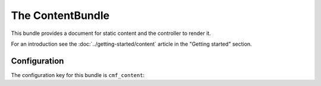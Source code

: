 The ContentBundle
=================

This bundle provides a document for static content and the controller to
render it.

For an introduction see the :doc:`../getting-started/content` article in the
"Getting started" section.

.. index:: ContentBundle

Configuration
-------------

The configuration key for this bundle is ``cmf_content``:

.. configuration-block::

    .. code-block:: yaml

        # app/config/config.yml
        cmf_content:
            admin_class:          ~
            document_class:       ~
            default_template:     ~
            content_basepath:     /cms/content
            static_basepath:      /cms/content/static
            use_sonata_admin:     auto
            multilang:                # the whole multilang section is optional
                admin_class:          ~
                document_class:       ~
                use_sonata_admin:     auto
                locales:              [] # if you use multilang, you have to define at least one locale

    .. code-block:: xml

        <!-- app/config/config.xml -->
        <config xmlns="http://cmf.symfony.com/schema/dic/content"
            admin-class=""
            document-class=""
            default-template=""
            content-basepath="/cms/content"
            static-basepath="/cms/content/static"
            use-sonata-admin="auto">

            <!-- the whole multilang section is optional -->
            <multilang
                admin-class=""
                document-class=""
                use-sonata-admin="auto">
                <locale><!-- if you use multlang, you have to define at least one locale --></locale>
            </multilang>
        </config>

    .. code-block:: php

        // app/config/config.php
        $container->loadFromExtension('cmf_content', array(
            'admin_class'      => null,
            'document_class'   => null,
            'default_template' => null,
            'content_basepath' => '/cms/content',
            'static_basepath'  => '/cms/content/static',
            'use_sonata_admin' => 'auto',
            // the whole multilang section is optional
            'multilang'        => array(
                'admin_class'      => null,
                'document_class'   => null,
                'use_sonata_admin' => 'auto',
                'locales'          => array(
                    // ... if you use multilang, you have to define at least one locale
                ),
            ),
        ));
